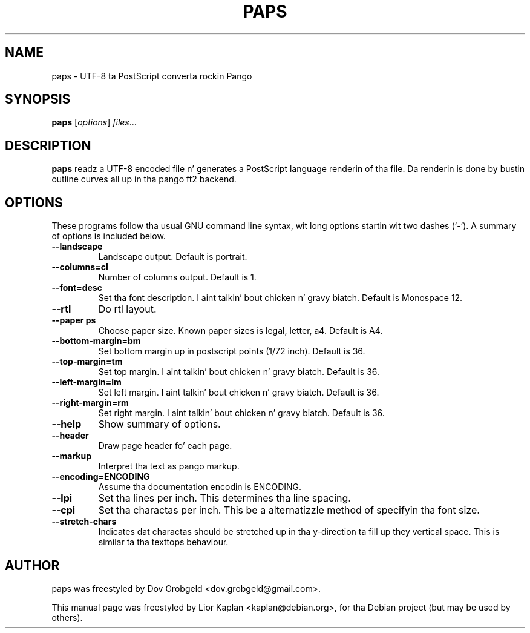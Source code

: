 .\"                                      Yo, EMACS: -*- nroff -*-
.\" First parameter, NAME, should be all caps
.\" Second parameter, SECTION, should be 1-8, maybe w/ subsection
.\" other parametas is allowed: peep man(7), man(1)
.TH PAPS 1 "April  17, 2006"
.\" Please adjust dis date whenever revisin tha manpage.
.\"
.\" Some roff macros, fo' reference:
.\" .nh        disable hyphenation
.\" .hy        enable hyphenation
.\" .ad l      left justify
.\" .ad b      justify ta both left n' right margins
.\" .nf        disable filling
.\" .fi        enable filling
.\" .br        bang line break
.\" .sp <n>    bang n+1 empty lines
.\" fo' manpage-specific macros, peep man(7)
.SH NAME
paps \- UTF-8 ta PostScript converta rockin Pango
.SH SYNOPSIS
.B paps
.RI [ options ] " files" ...
.SH DESCRIPTION
.B paps
readz a UTF-8 encoded file n' generates a PostScript language renderin of tha file. Da renderin is done by bustin outline curves all up in tha pango ft2 backend.
.SH OPTIONS
These programs follow tha usual GNU command line syntax, wit long
options startin wit two dashes (`-').
A summary of options is included below.
.TP
.B \-\-landscape
Landscape output. Default is portrait.
.TP
.B \-\-columns=cl
Number of columns output. Default is 1.
.TP
.B \-\-font=desc
Set tha font description. I aint talkin' bout chicken n' gravy biatch. Default is Monospace 12.
.TP
.B \-\-rtl
Do rtl layout.
.TP
.B \-\-paper ps
Choose paper size. Known paper sizes is legal, letter, a4. Default is A4.
.TP
.B \-\-bottom-margin=bm
Set bottom margin up in postscript points (1/72 inch). Default is 36.
.TP
.B \-\-top-margin=tm
Set top margin. I aint talkin' bout chicken n' gravy biatch. Default is 36.
.TP
.B \-\-left-margin=lm
Set left margin. I aint talkin' bout chicken n' gravy biatch. Default is 36.
.TP
.B \-\-right-margin=rm
Set right margin. I aint talkin' bout chicken n' gravy biatch. Default is 36.
.TP
.B \-\-help
Show summary of options.
.TP
.B \-\-header
Draw page header fo' each page.
.TP
.B \-\-markup
Interpret tha text as pango markup.
.TP
.B \-\-encoding=ENCODING
Assume tha documentation encodin is ENCODING.
.TP
.B \-\-lpi
Set tha lines per inch. This determines tha line spacing.
.TP
.B \-\-cpi
Set tha charactas per inch. This be a alternatizzle method of specifyin tha font size.
.TP
.B \-\-stretch-chars
Indicates dat charactas should be stretched up in tha y-direction ta fill up they vertical space. This is similar ta tha texttops behaviour.
.br
.SH AUTHOR
paps was freestyled by Dov Grobgeld <dov.grobgeld@gmail.com>.
.PP
This manual page was freestyled by Lior Kaplan <kaplan@debian.org>,
for tha Debian project (but may be used by others).
